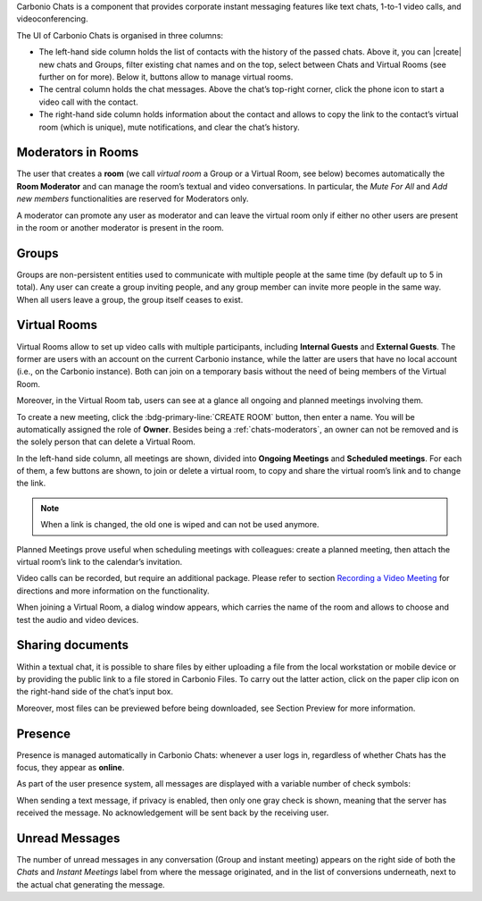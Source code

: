 .. SPDX-FileCopyrightText: 2022 Zextras <https://www.zextras.com/>
..
.. SPDX-License-Identifier: CC-BY-NC-SA-4.0

Carbonio Chats is a component that provides corporate instant messaging features like text chats, 1-to-1 video calls, and videoconferencing.

The UI of Carbonio Chats is organised in three columns:

* The left-hand side column holds the list of contacts with the history of the passed chats. 
  Above it, you can |create| new chats and Groups, filter existing chat names and on the top, select between Chats and Virtual Rooms (see further on for more). 
  Below it, buttons allow to manage virtual rooms.

* The central column holds the chat messages. Above the chat’s top-right corner, click the phone icon to start a video call with the contact.

* The right-hand side column holds information about the contact and allows to copy the link to the contact’s virtual room (which is unique), mute notifications, and clear the chat’s history.

.. _chats-moderators:

Moderators in Rooms
-------------------------

The user that creates a **room** (we call *virtual room* a Group or a Virtual Room, see below) becomes automatically the **Room Moderator** and can manage the room’s textual and video conversations. In particular, the *Mute For All* and *Add new members* functionalities are reserved for Moderators only.

A moderator can promote any user as moderator and can leave the virtual room only if either no other users are present in the room or another moderator is present in the room.

Groups
-------------------------

Groups are non-persistent entities used to communicate with multiple people at the same time (by default up to 5 in total). Any user can create a group inviting people, and any group member can invite more people in the same way. When all users leave a group, the group itself ceases to exist.

Virtual Rooms
-------------------------

Virtual Rooms allow to set up video calls with multiple participants, including **Internal Guests** and **External Guests**. The former are users with an account on the current Carbonio instance, while the latter are users that have no local account (i.e., on the Carbonio instance). Both can join on a temporary basis without the need of being members of the Virtual Room.

Moreover, in the Virtual Room tab, users can see at a glance all ongoing and planned meetings involving them.

To create a new meeting, click the :bdg-primary-line:`CREATE ROOM` button, then enter a name. You will be automatically assigned the role of **Owner**. Besides being a :ref:`chats-moderators`, an owner can not be removed and is the solely person that can delete a Virtual Room.

In the left-hand side column, all meetings are shown, divided into **Ongoing Meetings** and **Scheduled meetings**. For each of them, a few buttons are shown, to join or delete a virtual room, to copy and share the virtual room’s link and to change the link.

.. note:: When a link is changed, the old one is wiped and can not be used anymore.

Planned Meetings prove useful when scheduling meetings with colleagues: create a planned meeting, then attach the virtual room’s link to the calendar’s invitation.

Video calls can be recorded, but require an additional package. Please refer to section `Recording a Video Meeting 
<https://docs.zextras.com/carbonio/html/admincli/videoserver.html#vs-record-meeting>`_ for directions and more information on the functionality.

When joining a Virtual Room, a dialog window appears, which carries the name of the room and allows to choose and test the audio and video devices.

Sharing documents
-------------------------

Within a textual chat, it is possible to share files by either uploading a file from the local workstation or mobile device or by providing the public link to a file stored in Carbonio Files. To carry out the latter action, click on the paper clip icon on the right-hand side of the chat’s input box.

Moreover, most files can be previewed before being downloaded, see Section Preview for more information.

Presence
-------------------------

Presence is managed automatically in Carbonio Chats: whenever a user logs in, regardless of whether Chats has the focus, they appear as **online**.

As part of the user presence system, all messages are displayed with a variable number of check symbols:

.. card:: 

  .. image:: /img/chats/chats-message-read.png

  * 0 grey checks: message not yet delivered to the server

  * 1 grey check: message delivered to the server

  * 2 grey checks: message delivered to the recipient user  to all users in case of chats with multiple members or Virtual Rooms

  * 2 blue checks: message viewed by the recipient user  to all users in case of chats with multiple members or Virtual Rooms


When sending a text message, if privacy is enabled, then only one gray check is shown, meaning that the server has received the message. No acknowledgement will be sent back by the receiving user.

Unread Messages
-------------------------

The number of unread messages in any conversation (Group and instant meeting) appears on the right side of both the *Chats* and *Instant Meetings* label from where the message originated, and in the list of conversions underneath, next to the actual chat generating the message.